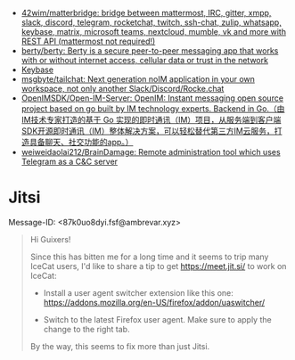 :PROPERTIES:
:ID:       56c7d59d-4f70-48c2-8905-997d82518023
:END:
- [[https://github.com/42wim/matterbridge][42wim/matterbridge: bridge between mattermost, IRC, gitter, xmpp, slack, discord, telegram, rocketchat, twitch, ssh-chat, zulip, whatsapp, keybase, matrix, microsoft teams, nextcloud, mumble, vk and more with REST API (mattermost not required!)]]
- [[https://github.com/berty/berty][berty/berty: Berty is a secure peer-to-peer messaging app that works with or without internet access, cellular data or trust in the network]]
- [[https://keybase.io/][Keybase]]
- [[https://github.com/msgbyte/tailchat][msgbyte/tailchat: Next generation noIM application in your own workspace, not only another Slack/Discord/Rocke.chat]]
- [[https://github.com/OpenIMSDK/Open-IM-Server][OpenIMSDK/Open-IM-Server: OpenIM: Instant messaging open source project based on go built by IM technology experts. Backend in Go.（由IM技术专家打造的基于 Go 实现的即时通讯（IM）项目，从服务端到客户端SDK开源即时通讯（IM）整体解决方案，可以轻松替代第三方IM云服务，打造具备聊天、社交功能的app。）]]
- [[https://github.com/weiweidaolai212/BrainDamage][weiweidaolai212/BrainDamage: Remote administration tool which uses Telegram as a C&C server]]

* Jitsi
Message-ID: <87k0uo8dyi.fsf@ambrevar.xyz>
#+begin_quote
Hi Guixers!

Since this has bitten me for a long time and it seems to trip many
IceCat users, I'd like to share a tip to get https://meet.jit.si/ to
work on IceCat:

- Install a user agent switcher extension like this one:
  https://addons.mozilla.org/en-US/firefox/addon/uaswitcher/

- Switch to the latest Firefox user agent.  Make sure to apply the
  change to the right tab.

By the way, this seems to fix more than just Jitsi.
#+end_quote
